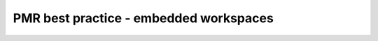 .. _PMR-bestpractice-embeddedworkspaces

=======================================
PMR best practice - embedded workspaces
=======================================
